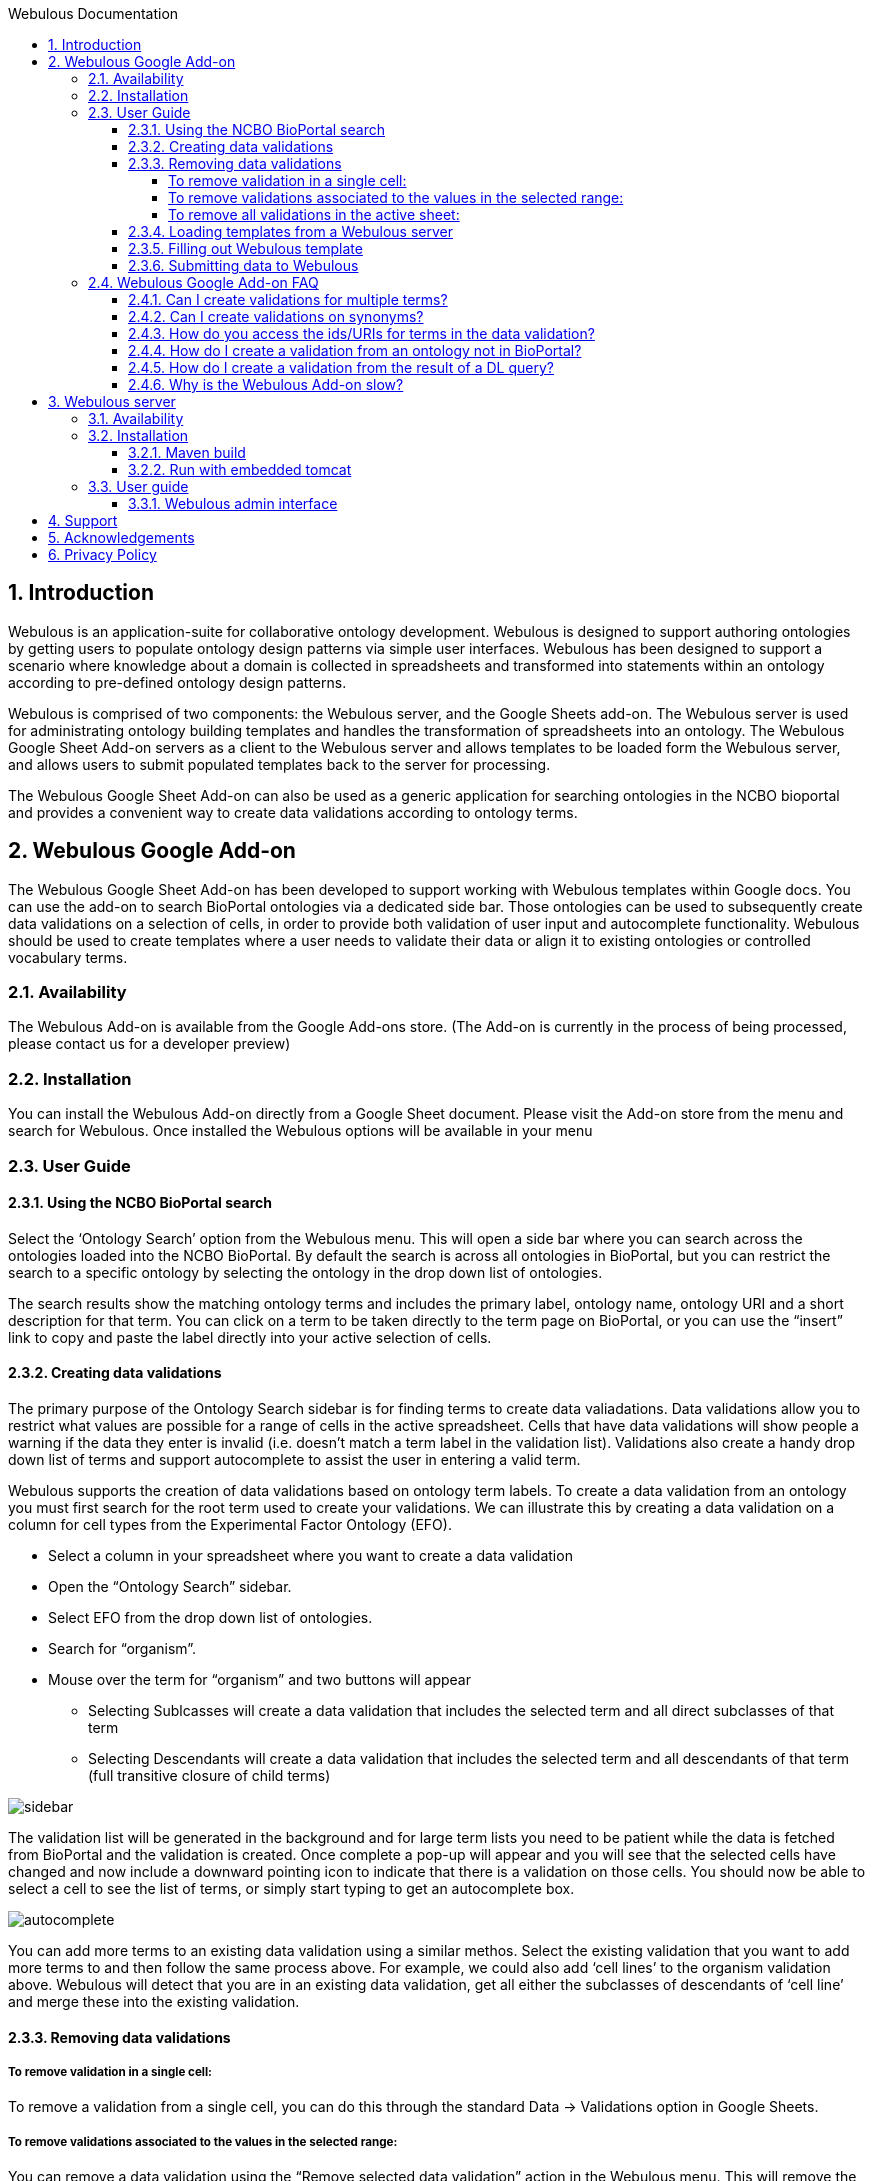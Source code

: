 :toc:
:toc-title: Webulous Documentation
:toclevels: 4
:numbered:

== Introduction

Webulous is an application-suite for collaborative ontology development. Webulous is designed to support authoring ontologies by getting users to populate ontology design patterns via simple user interfaces.
Webulous has been designed to support a scenario where knowledge about a domain is collected in spreadsheets and transformed into statements within an ontology according to pre-defined ontology design patterns.

Webulous is comprised of two components: the Webulous server, and the Google Sheets add-on. The Webulous server is used for administrating ontology building templates and handles the transformation of spreadsheets into an ontology.
The Webulous Google Sheet Add-on servers as a client to the Webulous server and allows templates to be loaded form the Webulous server, and allows users to submit populated templates back to the server for processing.

The Webulous Google Sheet Add-on can also be used as a generic application for searching ontologies in the NCBO bioportal and provides a convenient way to create data validations according to ontology terms.

== Webulous Google Add-on

The Webulous Google Sheet Add-on has been developed to support working with Webulous templates within Google docs. You can use the add-on to search BioPortal ontologies via a dedicated side bar.
Those ontologies can be used to subsequently create data validations on a selection of cells, in order to provide both validation of user input and autocomplete functionality.
Webulous should be used to create templates where a user needs to validate their data or align it to existing ontologies or controlled vocabulary terms.

=== Availability

The Webulous Add-on is available from the Google Add-ons store. (The Add-on is currently in the process of being processed, please contact us for a developer preview)

=== Installation

You can install the Webulous Add-on directly from a Google Sheet document. Please visit the Add-on store from the menu and search for Webulous. Once installed the Webulous options will be available in your menu

=== User Guide

==== Using the NCBO BioPortal search

Select the ‘Ontology Search’ option from the Webulous menu. This will open a side bar where you can search across the ontologies loaded into the NCBO BioPortal.
By default the search is across all ontologies in BioPortal, but you can restrict the search to a specific ontology by selecting the ontology in the drop down list of ontologies.

The search results show the matching ontology terms and includes the primary label, ontology name, ontology URI and a short description for that term.
You can click on a term to be taken directly to the term page on BioPortal, or you can use the “insert” link to copy and paste the label directly into your active selection of cells.

==== Creating data validations

The primary purpose of the Ontology Search sidebar is for finding terms to create data valiadations. Data validations allow you to restrict what values are possible for a range of cells in the active spreadsheet.
Cells that have data validations will show people a warning if the data they enter is invalid (i.e. doesn’t match a term label in the validation list).
Validations also create a handy drop down list of terms and support autocomplete to assist the user in entering a valid term.

Webulous supports the creation of data validations based on ontology term labels. To create a data validation from an ontology you must first search for the root term used to create your validations.
We can illustrate this by creating a data validation on a column for cell types from the Experimental Factor Ontology (EFO).

* Select a column in your spreadsheet where you want to create a data validation
* Open the “Ontology Search” sidebar.
* Select EFO from the drop down list of ontologies.
* Search for “organism”.
* Mouse over the term for “organism” and two buttons will appear
** Selecting Sublcasses will create a data validation that includes the selected term and all direct subclasses of that term
** Selecting Descendants will create a data validation that includes the selected term and all descendants of that term (full transitive closure of child terms)

image::side_bar_1.png[sidebar]

The validation list will be generated in the background and for large term lists you need to be patient while the data is fetched from BioPortal and the validation is created.
Once complete a pop-up will appear and you will see that the selected cells have changed and now include a downward pointing icon to indicate that there is a validation on those cells.
You should now be able to select a cell to see the list of terms, or simply start typing to get an autocomplete box.

image::auto_complete.png[autocomplete]

You can add more terms to an existing data validation using a similar methos. Select the existing validation that you want to add more terms to and then follow the same process above.
For example, we could also add ‘cell lines’ to the organism validation above. Webulous will detect that you are in an existing data validation, get all either the subclasses of descendants of ‘cell line’ and merge these into the existing validation.

==== Removing data validations

===== To remove validation in a single cell:
To remove a validation from a single cell, you can do this through the standard Data -> Validations option in Google Sheets.

===== To remove validations associated to the values in the selected range:
You can remove a data validation using the “Remove selected data validation” action in the Webulous menu. This will remove the validation associated with the selected cell.
If the cell you have selected is within an existing validation (such as an entire column) This action will remove all the validations in that column.

===== To remove all validations in the active sheet:
If you want to remove all the validations in the active sheet, use the “Remove all data validations” option from the Webulous menu.

N.B. Webulous does not currently support creating validations across multiple worksheets within a single spreadsheet.

--- IMPORTANT NOTE ---
Webulous does not encourage the implementation of mixed validation restrictions. Please kindly be reminded that, when Webulous generates the OWL classes to be merged to an ontology, it is likely that an ontology relation (i.e., the object property) will also be generated to represent relationtionship between two classes, each represented by the value in the associated column.


==== Loading templates from a Webulous server

It is possible to load templates with pre-populated data validation directly from a Webulous server.
The Webulous server is capable of serving more complex data validations, such as those that are constructed from a custom list, ontologies outside of BioPortal, and validation lists based on the results of a DL query.

To load a data submission template from a Webulous server, the Webulous server needs to be running on a public URL accessible by the Google document.
The EBI is currently hosting a read-only Webulous server that you can use to load templates for submitting term requests to EFO   (http://www.ebi.ac.uk/efo/webulous).

Open the Webulus menu (Add-ons -> Webulous) and go down to the “Webulous server” option. Select a server from the available server list, or use "add a new server" option. This will open a dialog where you must enter the URL where the Webulous server is running (e.g. http://www.ebi.ac.uk/efo/webulous). Then choose a template from the drop-down list. 

By default Webulous will create a template for 20 rows of data, but if you think you will require more rows, you can set the amount in the input here.
Finally, click the “Load teamplte” button that will create a new sheet in the current spreadsheet with the appropriate data validations pre populated.

N.B. Some templates can be large and may take some time to create all the necessary data validations. These happen asynchronously in the background, so please be patient while the template loads.

==== Filling out Webulous template

For users who work with a pre-populated Webulous template, it is highly recommended that they observe the validation field (a column of which the cells are marked with a drop-down arrow) and only fill in values that can be validated (i.e. can be selected from the drop-down list, or can be auto-filled). *Failure to conform with this recomendation will result in an axiomatisation that points to a non-classified null class in the output file*. The validation fields that cannot be validated will be marked with a red triangle flag in the top-right corner of the field. If you cannot find the desirable value from the drop-down validated value list, please first create this term either by contacting the source ontology of the validation value or submitting a new term in a separate Webulous template (e.g. filling in a cell line template of which a disease associated to that cell line cannot be found needs a separate Webulous submission via a pre-populated disease template). Failure to conform with this recomendation will result in an axiomatisation that points to a non-classified null class in the output file.

Some fields may accept multiple values (e.g. synonyms), these fields read a double-piped delimited string. For example, Rienhoff syndrome are synonymous with Loeys-Dietz syndrome 5, or LDS-5. The synonym field should be filled as "Loyes-Dietz syndrome 5 || LDS-5". Webulous will generate multiple fields for these synonyms in the output file.

In a template customized for the use of class creation with the Experimental Factor Ontology (EFO), you may see a definition_citation field. This is an annotation field that aims to keep track of the reference of the term being created from the source that records the term (or its synonyms) in a similar context. The source of definition citation is not restricted to any format of structure. Therefore, a definition citation may be a URL, an entry ID from a dictionary, or another ontology. Definition citation fields are also used as a cross-reference annotation. Filling out definition_citation field in EFO-specific templates requires a specific string format of "[source]:[ID]". For example, "thrombocytopenia" has a MeSH Unique ID: D013921. When filling out MeSH_definition_citation field, the user should put in "MSH:D013921" (without space before and after :) as the field value.

Below are some examples of prefix for definition_citation field.

ATCC_definition_citation prefix "ATCC:[ATCC catalog number]"

ChEBI_definition_citation prefix "ChEBI:[ChEBI number]"

ChEBML_definition_cittion prefix "ChEMBL:[ChEMBL number]"

CL_definition_citation prefix "CL:000xxxx"

CLO_definition_citation prefix "CLO:000xxxx"

GO_definition_citation prefix "GO:00xxxxx"

ICD9_definition_citation prefix "ICD9:[ICD9 number]"

ICD10_definition_citation prefix "ICD10:[ICD10 number]"

MSH_definition_citation prefix "MSH:[MeSH Unique ID]"

NCI_Thesaurus_definition_citation prefix "NCIt:Cxxx"

PMID_definition_citation prefix "PMID:[PMID number]"

SNOMEDCT_definition_citation prefix "SNOMEDCT:[SNOMED ID]"

UMLS_definition_citation preffix "UMLS:[CUI]"

Wikipedia_definition_citation prefix "Wikipedia:[string]"



==== Submitting data to Webulous

Once you have loaded a template and populated it with some data, you can submit that data back to the Webulous server where you loaded the template.
In the Add-ons -> Webulous -> Webulous template, choose “Submit populated template”. A dialog will open showing the address where the data will be submitted, along with two input fields.
The first is where you can submit a short message to accompany the submission. This message is optional, but it is advised that you enter something relevant so that the Webulous administrators can easily identify your submission in any future correspondence.
The second option is for a URIGen API key, this is only relevant for templates that have an accompanying URIGen server running for new URI creation.
The template administrators will advise you on if you need to supply a URIGen API key when you submit new data.

When you are ready, click the submit button and the data will be uploaded to the Webulous server. The app may ask you at this stage to authorise that you e-mail address can be shared with the Webulous server.
The e-mail address you use to login to google will be used to send you notifications about your data submission. No other information is collected from your Google account.


=== Webulous Google Add-on FAQ

==== Can I create validations for multiple terms?

You can create a data validation using more than one terms. If you try and add a new validations over an existing data validatrion, the Webulous app will merge these validations. If you want to overide an exsiting validation you must
 remove it first.

==== Can I create validations on synonyms?

Validations on synonyms is not currently supported in the Webulous Add-on.

==== How do you access the ids/URIs for terms in the data validation?

Information about validations are stored in hidden sheets in the Google Sheet. You can find and shoe the hidden sheets in the View menu.

==== How do I create a validation from an ontology not in BioPortal?

You must use the Webulous server if you want to create templates from ontologies outside of BioPortal.

==== How do I create a validation from the result of a DL query?

You must use the Webulous server if you want to create templates with data validations generated from DL queries.

==== Why is the Webulous Add-on slow?

Google sheets has limits on how many terms can go into a data validation. If you are trying to create a data validation of more than 5000 terms you can expect the performance to drop off. It is best to try and minimise the number of allowed values
in a validation, and split these over multiple columns if you have a lot of terms.

== Webulous server

You can use the Webulous server to manage your ontology building templates. Webulous has a flexible model for defining ontology building templates that can be used to build custom user interfaces, or loaded directly into Google Sheets.
Webulous uses the Ontology Pre-Processing Language (OPPL) as a domain specific language  (DSL) for expressing ontology design patterns and provides services for instantiating those patterns from data submitted for a given template.

=== Availability

The source code for Webulous is available on github at https://github.com/EBISPOT/webpopulous

===  Installation

Webulous can be built with Maven and includes an executable jar with an embedded tomcat, or you can deploy the provided WAR file in your servlet container. Webulous requires access to a MongoDB database.

==== Maven build

[listing]
mvn package

This will build a WAR file in webulous-mvc/target/webulous-boot.war that can be deployed in your favourite container or executed directly with an embedded tomcat using

==== Run with embedded tomcat

[listing]
java -jar    webulous-mvc/target/webulous-boot.war

Or run the Webulous server directly with Docker

[listing]
docker run -d -p 8080:8080 simonjupp/webpopulous

Assuming you are running on localhost the webulous server will be running at http://localhost:8080/webulous

=== User guide

==== Webulous admin interface

The Webulous admin interface is the primary interface for managing Webulous templates and data submissions.

== Support

Please contact Simon Jupp (jupp [at] ebi.ac.uk) if you have any queries or technical problems.

== Acknowledgements

Webulous was designed and developed by the http://www.ebi.ac.uk/about/spot-team[Samples Phenotypes and Ontologies Team] at EMBL-EBI. We are also grateful for the free software provided by the following:

* http://oppl2.sourceforge.net[Ontology Pre-processing language]: Developed by the University of Manchester.
* http://owlapi.sourceforge.net[The OWL API]: Developed by the University of Manchester.
* https://www.mongodb.org[MongoDB]
* http://projects.spring.io/spring-boot/[Spring Boot] and http://projects.spring.io/spring-data-mongodb/[Spring Data MondgoDB]
* http://www.thymeleaf.org[Thymeleaf]
* https://www.atlassian.com/software/bamboo[Bamboo]: Continuous integration, continuous deployment and release management.
* https://www.atlassian.com/software/fisheye/overview[Fisheye]: Browse, search and track your source code repositories.
* https://github.com[GitHub]
* https://www.jetbrains.com/idea/[IntelliJ IDEA] is the full-featured commercial IDE — with a complete set of tools and integrations with the most important modern technologies and frameworks, such as Spring and Hibernate — a must-have for effective Web and Java EE development.

== Privacy Policy

The General Data Protection Regulation (GDPR) will apply in the UK from 25 May 2018. It will replace the 1998 Data Protection Act and introduce new rules on privacy notices, as well as processing and safeguarding personal data.

This website requires cookies, and the limited processing of your personal data in order to function. By using the site you are agreeing to this as outlined in our https//www.ebi.ac.uk/data-protection/privacy-notice/embl-ebi-public-website[Privacy Notice] and https://www.ebi.ac.uk/about/terms-of-use[Terms of Use].

https://www.ebi.ac.uk/data-protection/privacy-notice/webulous[Webulous Submission Service] applies to the data submitted to Webulous (eg. populated templates for ontologies)
https://www.ebi.ac.uk/data-protection/privacy-notice/webulous-mailing-list[Webulous Mail Service] applies to our public e-mail lists; ols-support [at] ebi.ac.uk, ols-announce [at] ebi.ac.uk and ontology-tools-support [at] ebi.ac.uk.
